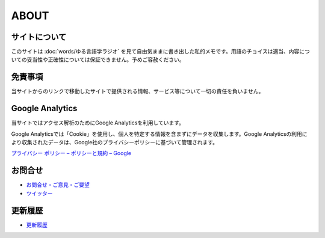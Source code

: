 ABOUT
=======================

サイトについて
----------------
このサイトは :doc:`words/ゆる言語学ラジオ` を見て自由気ままに書き出した私的メモです。用語のチョイスは適当、内容についての妥当性や正確性については保証できません。予めご容赦ください。

免責事項
------------------
当サイトからのリンクで移動したサイトで提供される情報、サービス等について一切の責任を負いません。

Google Analytics
------------------
当サイトではアクセス解析のためにGoogle Analyticsを利用しています。

Google Analyticsでは「Cookie」を使用し、個人を特定する情報を含まずにデータを収集します。Google Analyticsの利用により収集されたデータは、Google社のプライバシーポリシーに基づいて管理されます。

`プライバシー ポリシー – ポリシーと規約 – Google <https://policies.google.com/privacy?hl=ja>`_

お問合せ
-------------------
* `お問合せ・ご意見・ご要望 <https://forms.gle/WJ3khhqqeNrEr8fv6>`_
* `ツイッター <https://twitter.com/mtakagishi>`_  

更新履歴
------------------
* `更新履歴 <https://github.com/mtakagishi/yurugengo/commits/main>`_
